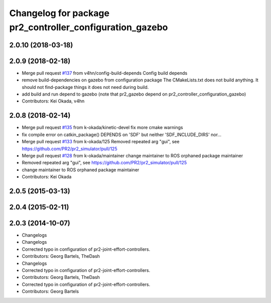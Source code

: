 ^^^^^^^^^^^^^^^^^^^^^^^^^^^^^^^^^^^^^^^^^^^^^^^^^^^^^^^^^
Changelog for package pr2_controller_configuration_gazebo
^^^^^^^^^^^^^^^^^^^^^^^^^^^^^^^^^^^^^^^^^^^^^^^^^^^^^^^^^

2.0.10 (2018-03-18)
-------------------

2.0.9 (2018-02-18)
------------------
* Merge pull request `#137 <https://github.com/pr2/pr2_simulator/issues/137>`_ from v4hn/config-build-depends
  Config build depends
* remove build-dependencies on gazebo from configuration package
  The CMakeLists.txt does not build anything.
  It should not find-package things it does not need during build.
* add build and run depend to gazebo
  (note that pr2_gazebo  depend on pr2_controller_configuration_gazebo)
* Contributors: Kei Okada, v4hn

2.0.8 (2018-02-14)
------------------
* Merge pull request `#135 <https://github.com/pr2/pr2_simulator/issues/135>`_ from k-okada/kinetic-devel
  fix more cmake warnings
* fix compile error on catkin_package() DEPENDS on 'SDF' but neither 'SDF_INCLUDE_DIRS' nor...
* Merge pull request `#133 <https://github.com/pr2/pr2_simulator/issues/133>`_ from k-okada/125
  Removed repeated arg "gui", see https://github.com/PR2/pr2_simulator/pull/125
* Merge pull request `#128 <https://github.com/pr2/pr2_simulator/issues/128>`_ from k-okada/maintainer
  change maintainer to ROS orphaned package maintainer
* Removed repeated arg "gui", see https://github.com/PR2/pr2_simulator/pull/125
* change maintainer to ROS orphaned package maintainer
* Contributors: Kei Okada

2.0.5 (2015-03-13)
------------------

2.0.4 (2015-02-11)
------------------

2.0.3 (2014-10-07)
------------------
* Changelogs
* Changelogs
* Corrected typo in configuration of pr2-joint-effort-controllers.
* Contributors: Georg Bartels, TheDash

* Changelogs
* Corrected typo in configuration of pr2-joint-effort-controllers.
* Contributors: Georg Bartels, TheDash

* Corrected typo in configuration of pr2-joint-effort-controllers.
* Contributors: Georg Bartels
